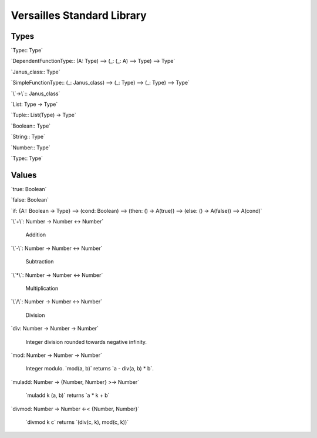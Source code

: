 .. role:: versailles(code)
    :language: versailles
.. default-role:: versailles
       
===========================
Versailles Standard Library
===========================

Types
=====

`Type:: Type`

`DependentFunctionType:: (A: Type) --> (_: (_: A) --> Type) --> Type`

`Janus_class:: Type`

`SimpleFunctionType:: (_: Janus_class) --> (_: Type) --> (_: Type) --> Type`
 
`\`->\`:: Janus_class`

`List: Type -> Type`
 
`Tuple:: List(Type) -> Type`
 
`Boolean:: Type`

`String:: Type`

`Number:: Type`

`Type:: Type`

Values
======

`true: Boolean`

`false: Boolean`

`if: {A:: Boolean -> Type} --> (cond: Boolean) --> (then: () -> A(true)) --> (else: () -> A(false)) --> A(cond)`

`\`+\`: Number -> Number <-> Number`

	Addition
	
`\`-\`: Number -> Number <-> Number`

	Subtraction

`\`*\`: Number -> Number <-> Number`

	Multiplication
	
`\`/\`: Number -> Number <-> Number`

	Division
	
`div: Number -> Number -> Number`

	Integer division rounded towards negative infinity.	

`mod: Number -> Number -> Number`

	Integer modulo. `mod(a, b)` returns `a - div(a, b) * b`.	

`muladd: Number -> {Number, Number} >-> Number`

	`muladd k (a, b)` returns `a * k + b`
	
`divmod: Number -> Number <-< {Number, Number}`
 
    `divmod k c` returns `(div(c, k), mod(c,  k))`
